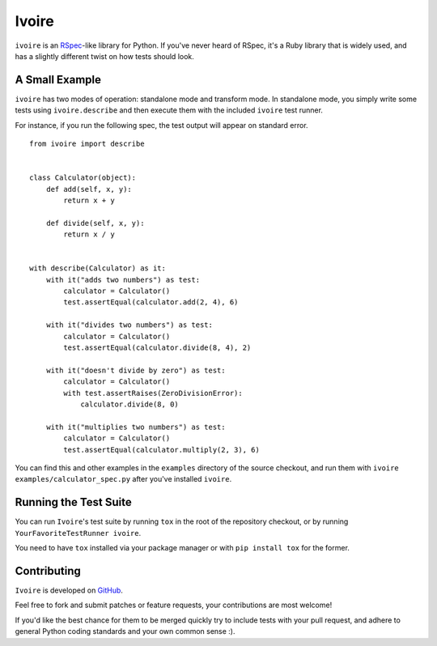 ======
Ivoire
======

``ivoire`` is an `RSpec <http://rspec.info/>`_-like library for Python. If
you've never heard of RSpec, it's a Ruby library that is widely used, and has a
slightly different twist on how tests should look.


A Small Example
---------------

``ivoire`` has two modes of operation: standalone mode and transform mode. In
standalone mode, you simply write some tests using ``ivoire.describe`` and then
execute them with the included ``ivoire`` test runner.

For instance, if you run the following spec, the test output will appear on
standard error.

::

    from ivoire import describe


    class Calculator(object):
        def add(self, x, y):
            return x + y

        def divide(self, x, y):
            return x / y


    with describe(Calculator) as it:
        with it("adds two numbers") as test:
            calculator = Calculator()
            test.assertEqual(calculator.add(2, 4), 6)

        with it("divides two numbers") as test:
            calculator = Calculator()
            test.assertEqual(calculator.divide(8, 4), 2)

        with it("doesn't divide by zero") as test:
            calculator = Calculator()
            with test.assertRaises(ZeroDivisionError):
                calculator.divide(8, 0)

        with it("multiplies two numbers") as test:
            calculator = Calculator()
            test.assertEqual(calculator.multiply(2, 3), 6)


You can find this and other examples in the ``examples`` directory of the
source checkout, and run them with ``ivoire examples/calculator_spec.py`` after
you've installed ``ivoire``.


Running the Test Suite
----------------------

You can run ``Ivoire``'s test suite by running ``tox`` in the root of the
repository checkout, or by running ``YourFavoriteTestRunner ivoire``.

You need to have ``tox`` installed via your package manager or with
``pip install tox`` for the former.


Contributing
------------

``Ivoire`` is developed on `GitHub <http://github.com/Julian/Ivoire>`_.

Feel free to fork and submit patches or feature requests, your contributions
are most welcome!

If you'd like the best chance for them to be merged quickly try to include
tests with your pull request, and adhere to general Python coding standards and
your own common sense :).
